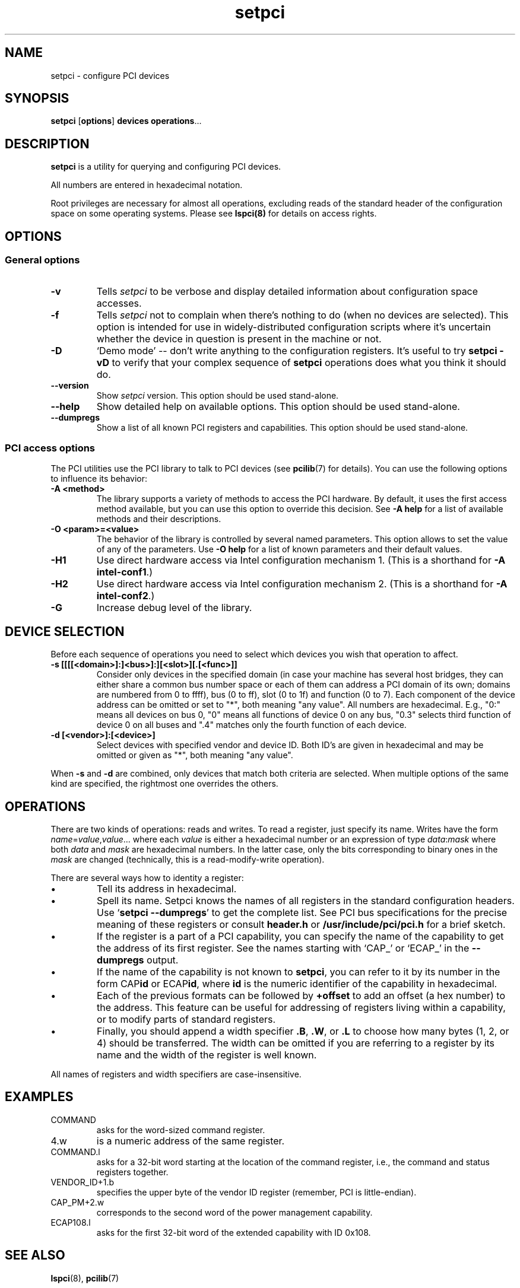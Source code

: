 .TH setpci 8 "19 April 2013" "pciutils-3.2.0" "The PCI Utilities"
.IX setpci
.SH NAME
setpci \- configure PCI devices
.SH SYNOPSIS
.B setpci
.RB [ options ]
.B devices
.BR operations ...

.SH DESCRIPTION
.PP
.B setpci
is a utility for querying and configuring PCI devices.

All numbers are entered in hexadecimal notation.

Root privileges are necessary for almost all operations, excluding reads
of the standard header of the configuration space on some operating systems.
Please see
.BR lspci(8)
for details on access rights.

.SH OPTIONS

.SS General options
.TP
.B -v
Tells
.I setpci
to be verbose and display detailed information about configuration space accesses.
.TP
.B -f
Tells
.I setpci
not to complain when there's nothing to do (when no devices are selected).
This option is intended for use in widely-distributed configuration scripts
where it's uncertain whether the device in question is present in the machine
or not.
.TP
.B -D
`Demo mode' -- don't write anything to the configuration registers.
It's useful to try
.B setpci -vD
to verify that your complex sequence of
.B setpci
operations does what you think it should do.
.TP
.B --version
Show
.I setpci
version. This option should be used stand-alone.
.TP
.B --help
Show detailed help on available options. This option should be used stand-alone.
.TP
.B --dumpregs
Show a list of all known PCI registers and capabilities. This option should be
used stand-alone.

.SS PCI access options
.PP
The PCI utilities use the PCI library to talk to PCI devices (see
\fBpcilib\fP(7) for details). You can use the following options to
influence its behavior:
.TP
.B -A <method>
The library supports a variety of methods to access the PCI hardware.
By default, it uses the first access method available, but you can use
this option to override this decision. See \fB-A help\fP for a list of
available methods and their descriptions.
.TP
.B -O <param>=<value>
The behavior of the library is controlled by several named parameters.
This option allows to set the value of any of the parameters. Use \fB-O help\fP
for a list of known parameters and their default values.
.TP
.B -H1
Use direct hardware access via Intel configuration mechanism 1.
(This is a shorthand for \fB-A intel-conf1\fP.)
.TP
.B -H2
Use direct hardware access via Intel configuration mechanism 2.
(This is a shorthand for \fB-A intel-conf2\fP.)
.TP
.B -G
Increase debug level of the library.

.SH DEVICE SELECTION
.PP
Before each sequence of operations you need to select which devices you wish that
operation to affect.
.TP
.B -s [[[[<domain>]:]<bus>]:][<slot>][.[<func>]]
Consider only devices in the specified domain (in case your machine has several host bridges,
they can either share a common bus number space or each of them can address a PCI domain
of its own; domains are numbered from 0 to ffff), bus (0 to ff), slot (0 to 1f) and function (0 to 7).
Each component of the device address can be omitted or set to "*", both meaning "any value". All numbers are
hexadecimal.  E.g., "0:" means all devices on bus 0, "0" means all functions of device 0
on any bus, "0.3" selects third function of device 0 on all buses and ".4" matches only
the fourth function of each device.
.TP
.B -d [<vendor>]:[<device>]
Select devices with specified vendor and device ID. Both ID's are given in
hexadecimal and may be omitted or given as "*", both meaning "any value".
.PP
When
.B -s
and
.B -d
are combined, only devices that match both criteria are selected. When multiple
options of the same kind are specified, the rightmost one overrides the others.

.SH OPERATIONS
.PP
There are two kinds of operations: reads and writes. To read a register, just specify
its name. Writes have the form
.IR name = value , value ...
where each
.I value
is either a hexadecimal number or an expression of type
.IR data : mask
where both
.I data
and
.I mask
are hexadecimal numbers. In the latter case, only the bits corresponding to binary
ones in the \fImask\fP are changed (technically, this is a read-modify-write operation).

.PP
There are several ways how to identity a register:
.IP \(bu
Tell its address in hexadecimal.
.IP \(bu
Spell its name. Setpci knows the names of all registers in the standard configuration
headers. Use `\fBsetpci --dumpregs\fP' to get the complete list.
See PCI bus specifications for the precise meaning of these registers or consult
\fBheader.h\fP or \fB/usr/include/pci/pci.h\fP for a brief sketch.
.IP \(bu
If the register is a part of a PCI capability, you can specify the name of the
capability to get the address of its first register. See the names starting with
`CAP_' or `ECAP_' in the \fB--dumpregs\fP output.
.IP \(bu
If the name of the capability is not known to \fBsetpci\fP, you can refer to it
by its number in the form CAP\fBid\fP or ECAP\fBid\fP, where \fBid\fP is the numeric
identifier of the capability in hexadecimal.
.IP \(bu
Each of the previous formats can be followed by \fB+offset\fP to add an offset
(a hex number) to the address. This feature can be useful for addressing of registers
living within a capability, or to modify parts of standard registers.
.IP \(bu
Finally, you should append a width specifier \fB.B\fP, \fB.W\fP, or \fB.L\fP to choose
how many bytes (1, 2, or 4) should be transferred. The width can be omitted if you are
referring to a register by its name and the width of the register is well known.

.PP
All names of registers and width specifiers are case-insensitive.

.SH
EXAMPLES

.IP COMMAND
asks for the word-sized command register.
.IP 4.w
is a numeric address of the same register.
.IP COMMAND.l
asks for a 32-bit word starting at the location of the command register,
i.e., the command and status registers together.
.IP VENDOR_ID+1.b
specifies the upper byte of the vendor ID register (remember, PCI is little-endian).
.IP CAP_PM+2.w
corresponds to the second word of the power management capability.
.IP ECAP108.l
asks for the first 32-bit word of the extended capability with ID 0x108.

.SH SEE ALSO
.BR lspci (8),
.BR pcilib (7)

.SH AUTHOR
The PCI Utilities are maintained by Martin Mares <mj@ucw.cz>.
